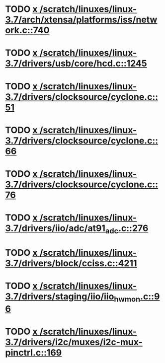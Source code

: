 * TODO [[view:/scratch/linuxes/linux-3.7/arch/xtensa/platforms/iss/network.c::face=ovl-face1::linb=740::colb=6::cole=9][x /scratch/linuxes/linux-3.7/arch/xtensa/platforms/iss/network.c::740]]
* TODO [[view:/scratch/linuxes/linux-3.7/drivers/usb/core/hcd.c::face=ovl-face1::linb=1245::colb=1::cole=6][x /scratch/linuxes/linux-3.7/drivers/usb/core/hcd.c::1245]]
* TODO [[view:/scratch/linuxes/linux-3.7/drivers/clocksource/cyclone.c::face=ovl-face1::linb=51::colb=1::cole=4][x /scratch/linuxes/linux-3.7/drivers/clocksource/cyclone.c::51]]
* TODO [[view:/scratch/linuxes/linux-3.7/drivers/clocksource/cyclone.c::face=ovl-face1::linb=66::colb=1::cole=4][x /scratch/linuxes/linux-3.7/drivers/clocksource/cyclone.c::66]]
* TODO [[view:/scratch/linuxes/linux-3.7/drivers/clocksource/cyclone.c::face=ovl-face1::linb=76::colb=1::cole=4][x /scratch/linuxes/linux-3.7/drivers/clocksource/cyclone.c::76]]
* TODO [[view:/scratch/linuxes/linux-3.7/drivers/iio/adc/at91_adc.c::face=ovl-face1::linb=276::colb=1::cole=9][x /scratch/linuxes/linux-3.7/drivers/iio/adc/at91_adc.c::276]]
* TODO [[view:/scratch/linuxes/linux-3.7/drivers/block/cciss.c::face=ovl-face1::linb=4211::colb=1::cole=12][x /scratch/linuxes/linux-3.7/drivers/block/cciss.c::4211]]
* TODO [[view:/scratch/linuxes/linux-3.7/drivers/staging/iio/iio_hwmon.c::face=ovl-face1::linb=96::colb=1::cole=10][x /scratch/linuxes/linux-3.7/drivers/staging/iio/iio_hwmon.c::96]]
* TODO [[view:/scratch/linuxes/linux-3.7/drivers/i2c/muxes/i2c-mux-pinctrl.c::face=ovl-face1::linb=169::colb=1::cole=12][x /scratch/linuxes/linux-3.7/drivers/i2c/muxes/i2c-mux-pinctrl.c::169]]
